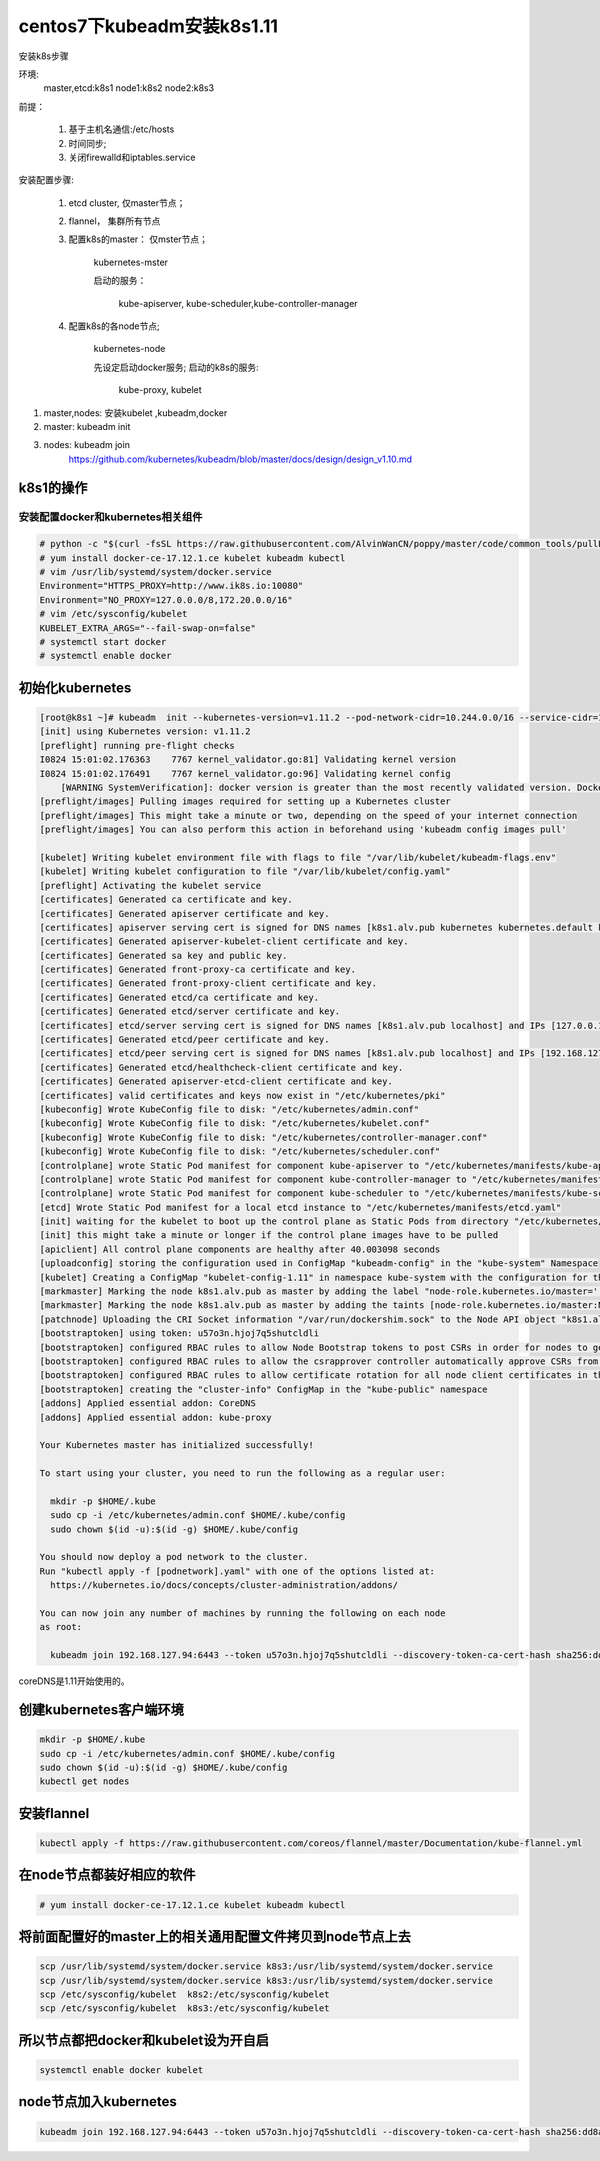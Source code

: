 centos7下kubeadm安装k8s1.11
##########################################

安装k8s步骤

环境:
    master,etcd:k8s1
    node1:k8s2
    node2:k8s3

前提：

    #. 基于主机名通信:/etc/hosts
    #. 时间同步;
    #. 关闭firewalld和iptables.service

安装配置步骤:

    #. etcd cluster, 仅master节点；
    #. flannel， 集群所有节点
    #. 配置k8s的master： 仅mster节点；

        kubernetes-mster

        启动的服务：

            kube-apiserver, kube-scheduler,kube-controller-manager

    #. 配置k8s的各node节点;

        kubernetes-node

        先设定启动docker服务;
        启动的k8s的服务:

            kube-proxy, kubelet


#. master,nodes: 安装kubelet ,kubeadm,docker
#. master: kubeadm init
#. nodes: kubeadm join
    https://github.com/kubernetes/kubeadm/blob/master/docs/design/design_v1.10.md


k8s1的操作
================

安装配置docker和kubernetes相关组件
-------------------------------------


.. code-block:: bash

    # python -c "$(curl -fsSL https://raw.githubusercontent.com/AlvinWanCN/poppy/master/code/common_tools/pullLocalYum.py)"  ##添加我的内网仓库
    # yum install docker-ce-17.12.1.ce kubelet kubeadm kubectl
    # vim /usr/lib/systemd/system/docker.service
    Environment="HTTPS_PROXY=http://www.ik8s.io:10080"
    Environment="NO_PROXY=127.0.0.0/8,172.20.0.0/16"
    # vim /etc/sysconfig/kubelet
    KUBELET_EXTRA_ARGS="--fail-swap-on=false"
    # systemctl start docker
    # systemctl enable docker


初始化kubernetes
=======================

.. code-block:: bash

    [root@k8s1 ~]# kubeadm  init --kubernetes-version=v1.11.2 --pod-network-cidr=10.244.0.0/16 --service-cidr=10.96.0.0/12 --ignore-preflight-errors=Swap
    [init] using Kubernetes version: v1.11.2
    [preflight] running pre-flight checks
    I0824 15:01:02.176363    7767 kernel_validator.go:81] Validating kernel version
    I0824 15:01:02.176491    7767 kernel_validator.go:96] Validating kernel config
        [WARNING SystemVerification]: docker version is greater than the most recently validated version. Docker version: 18.06.1-ce. Max validated version: 17.03
    [preflight/images] Pulling images required for setting up a Kubernetes cluster
    [preflight/images] This might take a minute or two, depending on the speed of your internet connection
    [preflight/images] You can also perform this action in beforehand using 'kubeadm config images pull'

    [kubelet] Writing kubelet environment file with flags to file "/var/lib/kubelet/kubeadm-flags.env"
    [kubelet] Writing kubelet configuration to file "/var/lib/kubelet/config.yaml"
    [preflight] Activating the kubelet service
    [certificates] Generated ca certificate and key.
    [certificates] Generated apiserver certificate and key.
    [certificates] apiserver serving cert is signed for DNS names [k8s1.alv.pub kubernetes kubernetes.default kubernetes.default.svc kubernetes.default.svc.cluster.local] and IPs [10.96.0.1 192.168.127.94]
    [certificates] Generated apiserver-kubelet-client certificate and key.
    [certificates] Generated sa key and public key.
    [certificates] Generated front-proxy-ca certificate and key.
    [certificates] Generated front-proxy-client certificate and key.
    [certificates] Generated etcd/ca certificate and key.
    [certificates] Generated etcd/server certificate and key.
    [certificates] etcd/server serving cert is signed for DNS names [k8s1.alv.pub localhost] and IPs [127.0.0.1 ::1]
    [certificates] Generated etcd/peer certificate and key.
    [certificates] etcd/peer serving cert is signed for DNS names [k8s1.alv.pub localhost] and IPs [192.168.127.94 127.0.0.1 ::1]
    [certificates] Generated etcd/healthcheck-client certificate and key.
    [certificates] Generated apiserver-etcd-client certificate and key.
    [certificates] valid certificates and keys now exist in "/etc/kubernetes/pki"
    [kubeconfig] Wrote KubeConfig file to disk: "/etc/kubernetes/admin.conf"
    [kubeconfig] Wrote KubeConfig file to disk: "/etc/kubernetes/kubelet.conf"
    [kubeconfig] Wrote KubeConfig file to disk: "/etc/kubernetes/controller-manager.conf"
    [kubeconfig] Wrote KubeConfig file to disk: "/etc/kubernetes/scheduler.conf"
    [controlplane] wrote Static Pod manifest for component kube-apiserver to "/etc/kubernetes/manifests/kube-apiserver.yaml"
    [controlplane] wrote Static Pod manifest for component kube-controller-manager to "/etc/kubernetes/manifests/kube-controller-manager.yaml"
    [controlplane] wrote Static Pod manifest for component kube-scheduler to "/etc/kubernetes/manifests/kube-scheduler.yaml"
    [etcd] Wrote Static Pod manifest for a local etcd instance to "/etc/kubernetes/manifests/etcd.yaml"
    [init] waiting for the kubelet to boot up the control plane as Static Pods from directory "/etc/kubernetes/manifests"
    [init] this might take a minute or longer if the control plane images have to be pulled
    [apiclient] All control plane components are healthy after 40.003098 seconds
    [uploadconfig] storing the configuration used in ConfigMap "kubeadm-config" in the "kube-system" Namespace
    [kubelet] Creating a ConfigMap "kubelet-config-1.11" in namespace kube-system with the configuration for the kubelets in the cluster
    [markmaster] Marking the node k8s1.alv.pub as master by adding the label "node-role.kubernetes.io/master=''"
    [markmaster] Marking the node k8s1.alv.pub as master by adding the taints [node-role.kubernetes.io/master:NoSchedule]
    [patchnode] Uploading the CRI Socket information "/var/run/dockershim.sock" to the Node API object "k8s1.alv.pub" as an annotation
    [bootstraptoken] using token: u57o3n.hjoj7q5shutcldli
    [bootstraptoken] configured RBAC rules to allow Node Bootstrap tokens to post CSRs in order for nodes to get long term certificate credentials
    [bootstraptoken] configured RBAC rules to allow the csrapprover controller automatically approve CSRs from a Node Bootstrap Token
    [bootstraptoken] configured RBAC rules to allow certificate rotation for all node client certificates in the cluster
    [bootstraptoken] creating the "cluster-info" ConfigMap in the "kube-public" namespace
    [addons] Applied essential addon: CoreDNS
    [addons] Applied essential addon: kube-proxy

    Your Kubernetes master has initialized successfully!

    To start using your cluster, you need to run the following as a regular user:

      mkdir -p $HOME/.kube
      sudo cp -i /etc/kubernetes/admin.conf $HOME/.kube/config
      sudo chown $(id -u):$(id -g) $HOME/.kube/config

    You should now deploy a pod network to the cluster.
    Run "kubectl apply -f [podnetwork].yaml" with one of the options listed at:
      https://kubernetes.io/docs/concepts/cluster-administration/addons/

    You can now join any number of machines by running the following on each node
    as root:

      kubeadm join 192.168.127.94:6443 --token u57o3n.hjoj7q5shutcldli --discovery-token-ca-cert-hash sha256:dd8a747519cc49cb2cce0ab993f6643c349f72b3e3771c0065b28416e69a9f53



coreDNS是1.11开始使用的。

创建kubernetes客户端环境
=================================

.. code-block:: bash

    mkdir -p $HOME/.kube
    sudo cp -i /etc/kubernetes/admin.conf $HOME/.kube/config
    sudo chown $(id -u):$(id -g) $HOME/.kube/config
    kubectl get nodes


安装flannel
=====================
.. code-block:: bash

    kubectl apply -f https://raw.githubusercontent.com/coreos/flannel/master/Documentation/kube-flannel.yml


在node节点都装好相应的软件
===============================


.. code-block:: bash

    # yum install docker-ce-17.12.1.ce kubelet kubeadm kubectl

将前面配置好的master上的相关通用配置文件拷贝到node节点上去
==========================================================================
.. code-block:: bash

    scp /usr/lib/systemd/system/docker.service k8s3:/usr/lib/systemd/system/docker.service
    scp /usr/lib/systemd/system/docker.service k8s3:/usr/lib/systemd/system/docker.service
    scp /etc/sysconfig/kubelet  k8s2:/etc/sysconfig/kubelet
    scp /etc/sysconfig/kubelet  k8s3:/etc/sysconfig/kubelet


所以节点都把docker和kubelet设为开自启
=======================================================

.. code-block:: bash

    systemctl enable docker kubelet


node节点加入kubernetes
====================================

.. code-block:: bash

     kubeadm join 192.168.127.94:6443 --token u57o3n.hjoj7q5shutcldli --discovery-token-ca-cert-hash sha256:dd8a747519cc49cb2cce0ab993f6643c349f72b3e3771c0065b28416e69a9f53 --ignore-preflight-errors=Swap